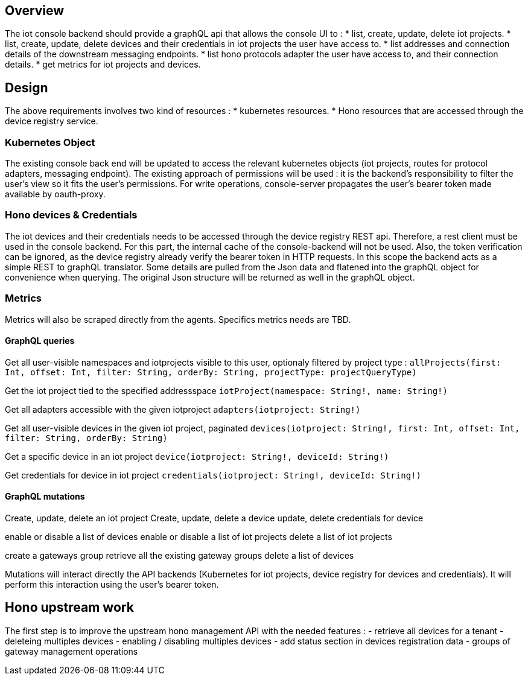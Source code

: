 == Overview

The iot console backend should provide a graphQL api that allows the console UI to :
* list, create, update, delete iot projects.
* list, create, update, delete devices and their credentials in iot projects the user have access to.
* list addresses and connection details of the downstream messaging endpoints.
* list hono protocols adapter the user have access to, and their connection details.
* get metrics for iot projects and devices.


== Design

The above requirements involves two kind of resources :
* kubernetes resources.
* Hono resources that are accessed through the device registry service.

=== Kubernetes Object

The existing console back end will be updated to access the relevant kubernetes objects
(iot projects, routes for protocol adapters, messaging endpoint).
The existing approach of permissions will be used : it is the backend's responsibility to
filter the user's view so it fits the user's permissions.
For write operations, console-server propagates the user's bearer token made available by oauth-proxy.

=== Hono devices & Credentials

The iot devices and their credentials needs to be accessed through the device registry REST api.
Therefore, a rest client must be used in the console backend. For this part, the internal cache
of the console-backend will not be used. Also, the token verification can be ignored, as the device registry
already verify the bearer token in HTTP requests.
In this scope the backend acts as a simple REST to graphQL translator. Some details are pulled from the Json
data and flatened into the graphQL object for convenience when querying.
The original Json structure will be returned as well in the graphQL object.


=== Metrics

Metrics will also be scraped directly from the agents.
Specifics metrics needs are TBD.

==== GraphQL queries

Get all user-visible namespaces and iotprojects visible to this user, optionaly filtered by project type :
`allProjects(first: Int, offset: Int, filter: String, orderBy: String, projectType: projectQueryType)`

Get the iot project tied to the specified addressspace
`iotProject(namespace: String!, name: String!)`

Get all adapters accessible with the given iotproject
`adapters(iotproject: String!)`

Get all user-visible devices in the given iot project, paginated
`devices(iotproject: String!, first: Int, offset: Int, filter: String, orderBy: String)`

Get a specific device in an iot project
`device(iotproject: String!, deviceId: String!)`

Get credentials for device in iot project
`credentials(iotproject: String!, deviceId: String!)`


==== GraphQL mutations

Create, update, delete an iot project
Create, update, delete a device
update, delete credentials for device

enable or disable a list of devices
enable or disable a list of iot projects
delete a list of iot projects

create a gateways group
retrieve all the existing gateway groups
delete a list of devices


Mutations will interact directly the API backends (Kubernetes for iot projects, device registry for devices and credentials).
It will perform this interaction using the user's bearer token.


== Hono upstream work

The first step is to improve the upstream hono management API with the needed features :
- retrieve all devices for a tenant
- deleteing multiples devices
- enabling / disabling multiples devices
- add status section in devices registration data
- groups of gateway management operations

